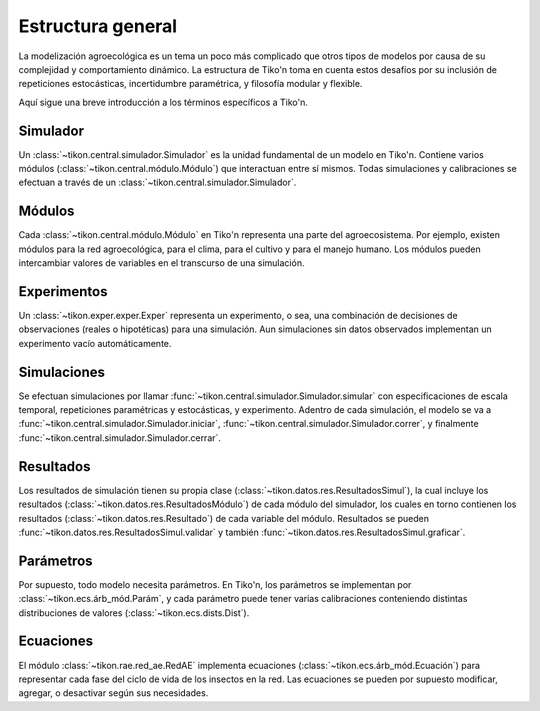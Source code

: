 Estructura general
==================
La modelización agroecológica es un tema un poco más complicado que otros tipos de modelos por causa de su
complejidad y comportamiento dinámico. La estructura de Tiko'n toma en cuenta estos desafíos por su inclusión de
repeticiones estocásticas, incertidumbre paramétrica, y filosofía modular y flexible.

Aquí sigue una breve introducción a los términos específicos a Tiko'n.

Simulador
---------
Un :class:`~tikon.central.simulador.Simulador` es la unidad fundamental de un modelo en Tiko'n. Contiene
varios módulos (:class:`~tikon.central.módulo.Módulo`) que interactuan entre sí mismos.
Todas simulaciones y calibraciones se efectuan a través de un :class:`~tikon.central.simulador.Simulador`.

Módulos
-------
Cada :class:`~tikon.central.módulo.Módulo` en Tiko'n representa una parte del agroecosistema. Por ejemplo, existen
módulos para la red agroecológica, para el clima, para el cultivo y para el manejo humano.
Los módulos pueden intercambiar valores de variables en el transcurso de una simulación.

Experimentos
------------
Un :class:`~tikon.exper.exper.Exper` representa un experimento, o sea, una combinación de decisiones de observaciones
(reales o hipotéticas) para una simulación. Aun simulaciones sin datos observados implementan un experimento vacío
automáticamente.

Simulaciones
------------
Se efectuan simulaciones por llamar :func:`~tikon.central.simulador.Simulador.simular` con especificaciones
de escala temporal, repeticiones paramétricas y estocásticas, y experimento.
Adentro de cada simulación, el modelo se va a :func:`~tikon.central.simulador.Simulador.iniciar`,
:func:`~tikon.central.simulador.Simulador.correr`, y finalmente :func:`~tikon.central.simulador.Simulador.cerrar`.

Resultados
----------
Los resultados de simulación tienen su propia clase (:class:`~tikon.datos.res.ResultadosSimul`), la cual incluye
los resultados (:class:`~tikon.datos.res.ResultadosMódulo`) de cada módulo del simulador, los cuales en torno
contienen los resultados (:class:`~tikon.datos.res.Resultado`) de cada variable del módulo.
Resultados se pueden :func:`~tikon.datos.res.ResultadosSimul.validar` y también
:func:`~tikon.datos.res.ResultadosSimul.graficar`.

Parámetros
----------
Por supuesto, todo modelo necesita parámetros. En Tiko'n, los parámetros se implementan por
:class:`~tikon.ecs.árb_mód.Parám`, y cada parámetro puede tener varias calibraciones conteniendo distintas
distribuciones de valores (:class:`~tikon.ecs.dists.Dist`).


Ecuaciones
----------
El módulo :class:`~tikon.rae.red_ae.RedAE` implementa ecuaciones (:class:`~tikon.ecs.árb_mód.Ecuación`) para
representar cada fase del ciclo de vida de los insectos en la red. Las ecuaciones se pueden por supuesto modificar,
agregar, o desactivar según sus necesidades.
